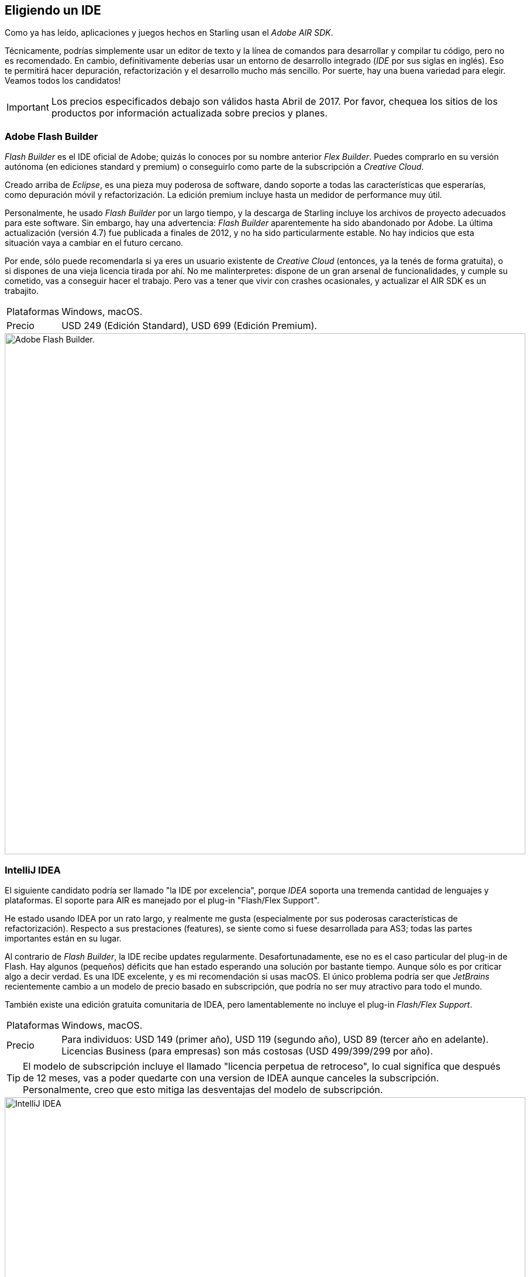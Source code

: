== Eligiendo un IDE

Como ya has leído, aplicaciones y juegos hechos en Starling usan el _Adobe AIR SDK_.

Técnicamente, podrías simplemente usar un editor de texto y la línea de comandos para desarrollar y compilar tu código, pero no es recomendado.
En cambio, definitivamente deberías usar un entorno de desarrollo integrado (_IDE_ por sus siglas en inglés).
Eso te permitirá hacer depuración, refactorización y el desarrollo mucho más sencillo.
Por suerte, hay una buena variedad para elegir.
Veamos todos los candidatos!

IMPORTANT: Los precios especificados debajo son válidos hasta Abril de 2017.
Por favor, chequea los sitios de los productos por información actualizada sobre precios y planes.

=== Adobe Flash Builder

_Flash Builder_ es el IDE oficial de Adobe; quizás lo conoces por su nombre anterior _Flex Builder_.
Puedes comprarlo en su versión autónoma (en ediciones standard y premium) o conseguirlo como parte de la subscripción a _Creative Cloud_.

Creado arriba de _Eclipse_, es una pieza muy poderosa de software, dando soporte a todas las características que esperarías, como depuración móvil y refactorización.
La edición premium incluye hasta un medidor de performance muy útil.

Personalmente, he usado _Flash Builder_ por un largo tiempo, y la descarga de Starling incluye los archivos de proyecto adecuados para este software.
Sin embargo, hay una advertencia: _Flash Builder_ aparentemente ha sido abandonado por Adobe. La última actualización (versión 4.7) fue publicada a finales de 2012, y no ha sido particularmente estable.
No hay indicios que esta situación vaya a cambiar en el futuro cercano.

Por ende, sólo puede recomendarla si ya eres un usuario existente de _Creative Cloud_ (entonces, ya la tenés de forma gratuita), o si dispones de una vieja licencia tirada por ahí.
No me malinterpretes: dispone de un gran arsenal de funcionalidades, y cumple su cometido, vas a conseguir hacer el trabajo.
Pero vas a tener que vivir con crashes ocasionales, y actualizar el AIR SDK es un trabajito.

[horizontal]
Plataformas:: Windows, macOS.
Precio:: USD 249 (Edición Standard), USD 699 (Edición Premium).

image::flash-builder.png["Adobe Flash Builder.", 890, pdfwidth='12cm']

=== IntelliJ IDEA

El siguiente candidato podría ser llamado "la IDE por excelencia", porque _IDEA_ soporta una tremenda cantidad de lenguajes y plataformas.
El soporte para AIR es manejado por el plug-in "Flash/Flex Support".

He estado usando IDEA por un rato largo, y realmente me gusta (especialmente por sus poderosas características de refactorización).
Respecto a sus prestaciones (features), se siente como si fuese desarrollada para AS3; todas las partes importantes están en su lugar.

Al contrario de _Flash Builder_, la IDE recibe updates regularmente.
Desafortunadamente, ese no es el caso particular del plug-in de Flash.
Hay algunos (pequeños) déficits que han estado esperando una solución por bastante tiempo.
Aunque sólo es por criticar algo a decir verdad.
Es una IDE excelente, y es mi recomendación si usas macOS.
El único problema podría ser que _JetBrains_ recientemente cambio a un modelo de precio basado en subscripción, que podría no ser muy atractivo para todo el mundo.

También existe una edición gratuita comunitaria de IDEA, pero lamentablemente no incluye el plug-in _Flash/Flex Support_.

[horizontal]
Plataformas:: Windows, macOS.
Precio:: Para individuos: USD 149 (primer año), USD 119 (segundo año), USD 89 (tercer año en adelante). Licencias Business (para empresas) son más costosas (USD 499/399/299 por año).

TIP: El modelo de subscripción incluye el llamado "licencia perpetua de retroceso", lo cual significa que después de 12 meses, vas a poder quedarte con una version de IDEA aunque canceles la subscripción.
Personalmente, creo que esto mitiga las desventajas del modelo de subscripción.

image::intellij-idea.png["IntelliJ IDEA", 890, pdfwidth='12cm']

=== FlashDevelop

Por mucho que adore trabajar en macOs, esta es una área donde ocasionalmente envidio a los usuarios de Windows: tienen acceso a una IDE gratuita (código abierto) y excelente para desarrollos con Starling: _FlashDevelop_.
Ha estado disponible desde 2005 y todavía recibe actualizaciones regulares. Si estás desarrollando en _Haxe_, también te tiene cubierto.

Desde que uso primordialmente macOS, no tengo demasiada experiencia de primera mano con _FlashDevelop_ ; pero he leído incontables posts en el foro de Starling, y sólo escuché comentarios positivos.
Algunas personas hasta lo usan en Mac através de una máquina virtual (como _Parallels_).

[horizontal]
Plataformas:: sólo Windows.
Precio:: Libre y de código abierto.

image::flashdevelop.png["FlashDevelop", 890, pdfwidth='12cm']

=== PowerFlasher FDT

Así como _Flash Builder_, _FDT_ está basado en la plataforma _Eclipse_.
Por ende, es una gran opción alternativa a _Flash Builder_, ya que todo se ve y siente muy similar.
Hasta podes importar todos tus proyectos de _Flash Builder_.

FDT tiene mejoras sobre _Flash Builder_ en muchas áreas; por ejemplo, puedes fácilmente cambiar el tipo de proyecto existente de _Flash_ a _AIR_ -- algo que es imposible en _Flash Builder_.
También brinda soporte para varios lenguajes adicionales, como _HTML5/JavaScript_, _Haxe_ and _PHP_.

En general, es un IDE muy sólido.
Si te gusta Eclipse, no podes equivocarte con _FDT_!

TIP: Inclusive hay disponible una versión gratuita, muy útil si quieres empezar a usar la IDE.
Contrariamente a lo que la página del producto sugiere, también puedes usarla para desarrollos móviles con AIR.

[horizontal]
Plataformas:: Windows, macOS.
Precios:: Entre USD 25 y USD 55 por mes (dependiendo de la duración del contrato). Estudiantes y profesores puede aplicar por términos especiales.

image::powerflasher-fdt.png["Powerflasher FDT", 890, pdfwidth='12cm']

=== Visual Studio Code

_Visual Studio Code_ es un editor de código liviano pero poderoso que está disponible para la mayoría de sistemas operativos de escritorio.
No proporciona ningún soporte para ActionScript "listo para usar", pero se está trabajando en una extensión que podría prontamente convertirlo en una alternativa viable (y gratuita!) a las otras IDEs.

La extensión https://nextgenactionscript.com/vscode/[NextGen ActionScript] está siendo desarrollada por Josh Tynjala, quien ha creado también _Feathers_, los fantásticos componentes de interfaz de usuario.
Convierte Visual Studio Code en un completo entorno de desarrollo ActionScript, incluyendo características de inteligencia de código como auto-completado, importación automática de clases, etc.
Al momento de redactar este texto, Josh acaba de agregar soporte para depurar archivos SWF en AIR o Flash Player -- el factor decisivo para cualquier entorno de desarrollo serio.

Siendo tan nuevo, todavía está un poco crudo y sin pulir, pero (conociendo a Josh) no tengo duda que esta extensión va a ser super estable en el futuro.
Sin lugar a dudas, estén pendientes de esta opción!

[horizontal]
Plataformas:: Windows, macOS.
Precio:: Gratuito y de código abierto.

image::vscode-nextgenas.png["Visual Studio Code extension: NextGen AS", 890, pdfwidth='12cm']

=== Adobe Animate

Si eres un diseñador o un desarrollador quien ha usado Flash por mucho tiempo, quizás te preguntes dónde aparece _Adobe Flash Professional_ en esta lista.
Bueno, aquí está!
Si no lo estás reconociendo, es poque reciéntemente Adobe le cambió el nombre a _Adobe Animate_.
Esto de hecho tiene mucho sentido, puesto que el nuevo nombre refleja el cambio drástico en su enfoque.
_Animate_ ahora es una herramienta de animación de propósito general, dando soporte de salida no sólo a Flash, sino también a formatos como _HTML5_, _WebGL_, y _SVG_.

Aunque puedes usar _Animate_ para Starling, no lo recomendaría.
Es una herramienta fantástica para diseñadores, pero simplemente no fue hecha para escribir código.
Vas a estar muchísimo mejor usándola solamente para gráficos, y escribiendo el código en uno de los IDEs mencionadas anteriormente.

[horizontal]
Plataformas:: Windows, macOS.
Precio:: Desde USD 19.99 / mes (por una "Simple App" en la subscripción de Creative Cloud).
